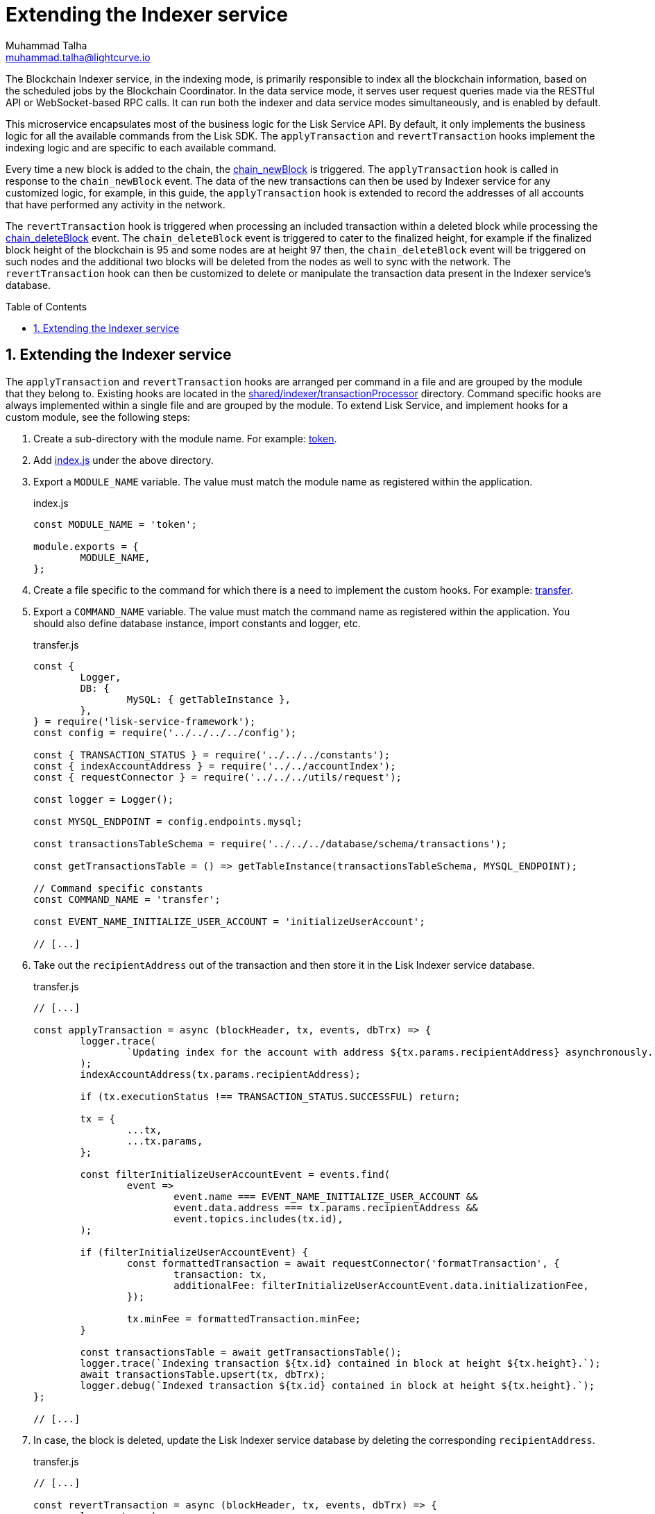 = Extending the Indexer service
Muhammad Talha <muhammad.talha@lightcurve.io>
:toc: preamble
:toclevels: 3
:page-toclevels: 3
:sectnums:
:idprefix:
:idseparator: -

//External URLs
:url_token: https://github.com/LiskHQ/lisk-service/tree/development/services/blockchain-indexer/shared/indexer/transactionProcessor/token
:url_transfer: https://github.com/LiskHQ/lisk-service/blob/development/services/blockchain-indexer/shared/indexer/transactionProcessor/token/transfer.js
:url_index: https://github.com/LiskHQ/lisk-service/blob/development/services/blockchain-indexer/shared/indexer/transactionProcessor/token/index.js
:url_sharedIndexer_directory: https://github.com/LiskHQ/lisk-service/tree/development/services/blockchain-indexer/shared/indexer/transactionProcessor
:url_auth: https://github.com/LiskHQ/lisk-service/tree/development/services/blockchain-indexer/shared/indexer/transactionProcessor/auth
:url_interoperability: https://github.com/LiskHQ/lisk-service/tree/development/services/blockchain-indexer/shared/indexer/transactionProcessor/interoperability
:url_legacy: https://github.com/LiskHQ/lisk-service/tree/development/services/blockchain-indexer/shared/indexer/transactionProcessor/legacy
:url_pos: https://github.com/LiskHQ/lisk-service/tree/development/services/blockchain-indexer/shared/indexer/transactionProcessor/pos

//Internal Docs URLs
:url_newBlock_event: api/lisk-node-rpc.adoc#chain_newblock
:url_deleteBlock_event: api/lisk-node-rpc.adoc#chain_deleteblock

The Blockchain Indexer service, in the indexing mode, is primarily responsible to index all the blockchain information, based on the scheduled jobs by the Blockchain Coordinator.
In the data service mode, it serves user request queries made via the RESTful API or WebSocket-based RPC calls. It can run both the indexer and data service modes simultaneously, and is enabled by default.

This microservice encapsulates most of the business logic for the Lisk Service API.
By default, it only implements the business logic for all the available commands from the Lisk SDK. The `applyTransaction` and `revertTransaction` hooks implement the indexing logic and are specific to each available command.

// The `applyTransaction` is triggered when processing all the transactions within a new block.
Every time a new block is added to the chain, the xref:{url_newBlock_event}[chain_newBlock] is triggered.
The `applyTransaction` hook is called in response to the `chain_newBlock` event.
The data of the new transactions can then be used by Indexer service for any customized logic, for example, in this guide, the `applyTransaction` hook is extended to record the addresses of all accounts that have performed any activity in the network.

The `revertTransaction` hook is triggered when processing an included transaction within a deleted block while processing the xref:{url_deleteBlock_event}[chain_deleteBlock] event.
The `chain_deleteBlock` event is triggered to cater to the finalized height, for example if the finalized block height of the blockchain is 95 and some nodes are at height 97 then, the `chain_deleteBlock` event will be triggered on such nodes and the additional two blocks will be deleted from the nodes as well to sync with the network.
The `revertTransaction` hook can then be customized to delete or manipulate the transaction data present in the Indexer service's database.

// All the implemented hooks are grouped here. 

== Extending the Indexer service
The `applyTransaction` and `revertTransaction` hooks are arranged per command in a file and are grouped by the module that they belong to.
Existing hooks are located in the {url_sharedIndexer_directory}[shared/indexer/transactionProcessor^] directory.
Command specific hooks are always implemented within a single file and are grouped by the module.
To extend Lisk Service, and implement hooks for a custom module, see the following steps:

// When interested in extending Lisk Service and implementing hooks for your custom modules, please check the Extending Indexer section below.
// When implementing the custom hooks please adhere to the following:

. Create a sub-directory with the module name. For example: {url_token}[token^].
. Add {url_index}[index.js^] under the above directory.
. Export a `MODULE_NAME` variable.
The value must match the module name as registered within the application.
+
.index.js
[source,js]
----
const MODULE_NAME = 'token';

module.exports = {
	MODULE_NAME,
};
----
+
. Create a file specific to the command for which there is a need to implement the custom hooks. For example: {url_transfer}[transfer^].

. Export a `COMMAND_NAME` variable. The value must match the command name as registered within the application.
You should also define database instance, import constants and logger, etc.
+
.transfer.js
[source,js]
----
const {
	Logger,
	DB: {
		MySQL: { getTableInstance },
	},
} = require('lisk-service-framework');
const config = require('../../../../config');

const { TRANSACTION_STATUS } = require('../../../constants');
const { indexAccountAddress } = require('../../accountIndex');
const { requestConnector } = require('../../../utils/request');

const logger = Logger();

const MYSQL_ENDPOINT = config.endpoints.mysql;

const transactionsTableSchema = require('../../../database/schema/transactions');

const getTransactionsTable = () => getTableInstance(transactionsTableSchema, MYSQL_ENDPOINT);

// Command specific constants
const COMMAND_NAME = 'transfer';

const EVENT_NAME_INITIALIZE_USER_ACCOUNT = 'initializeUserAccount';

// [...]
----
+
. Take out the `recipientAddress` out of the transaction and then store it in the Lisk Indexer service database.
+
.transfer.js
[source,js]
----
// [...]

const applyTransaction = async (blockHeader, tx, events, dbTrx) => {
	logger.trace(
		`Updating index for the account with address ${tx.params.recipientAddress} asynchronously.`,
	);
	indexAccountAddress(tx.params.recipientAddress);

	if (tx.executionStatus !== TRANSACTION_STATUS.SUCCESSFUL) return;

	tx = {
		...tx,
		...tx.params,
	};

	const filterInitializeUserAccountEvent = events.find(
		event =>
			event.name === EVENT_NAME_INITIALIZE_USER_ACCOUNT &&
			event.data.address === tx.params.recipientAddress &&
			event.topics.includes(tx.id),
	);

	if (filterInitializeUserAccountEvent) {
		const formattedTransaction = await requestConnector('formatTransaction', {
			transaction: tx,
			additionalFee: filterInitializeUserAccountEvent.data.initializationFee,
		});

		tx.minFee = formattedTransaction.minFee;
	}

	const transactionsTable = await getTransactionsTable();
	logger.trace(`Indexing transaction ${tx.id} contained in block at height ${tx.height}.`);
	await transactionsTable.upsert(tx, dbTrx);
	logger.debug(`Indexed transaction ${tx.id} contained in block at height ${tx.height}.`);
};

// [...]
----
+
. In case, the block is deleted, update the Lisk Indexer service database by deleting the corresponding `recipientAddress`.
+
.transfer.js
[source,js]
----
// [...]

const revertTransaction = async (blockHeader, tx, events, dbTrx) => {
	logger.trace(
		`Updating index for the account with address ${tx.params.recipientAddress} asynchronously.`,
	);
	indexAccountAddress(tx.params.recipientAddress);
};

module.exports = {
	COMMAND_NAME,
	applyTransaction,
	revertTransaction,
};
----
+ 
. Now, whenever a token transfer transaction is executed on chain, Lisk Indexer Service will take out the `recipientAddress` of the transaction and will keep it in the list of active accounts, which can be served to applications such as Lisk Wallet upon request.

For more examples of extending the Indexer service for various modules and their commands, see:

* {url_auth}[Auth module]
* {url_interoperability}[Interoperability module]
* {url_legacy}[Legacy module]
* {url_pos}[PoS module]